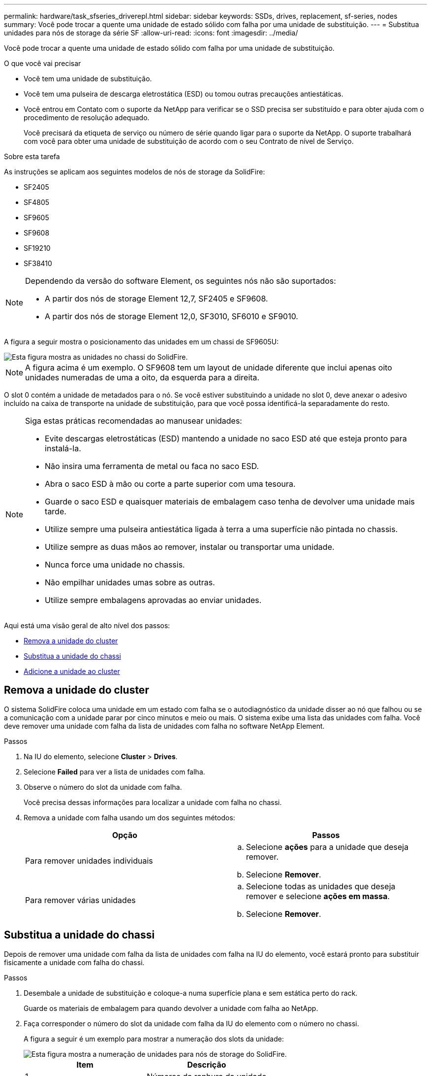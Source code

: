 ---
permalink: hardware/task_sfseries_driverepl.html 
sidebar: sidebar 
keywords: SSDs, drives, replacement, sf-series, nodes 
summary: Você pode trocar a quente uma unidade de estado sólido com falha por uma unidade de substituição. 
---
= Substitua unidades para nós de storage da série SF
:allow-uri-read: 
:icons: font
:imagesdir: ../media/


[role="lead"]
Você pode trocar a quente uma unidade de estado sólido com falha por uma unidade de substituição.

.O que você vai precisar
* Você tem uma unidade de substituição.
* Você tem uma pulseira de descarga eletrostática (ESD) ou tomou outras precauções antiestáticas.
* Você entrou em Contato com o suporte da NetApp para verificar se o SSD precisa ser substituído e para obter ajuda com o procedimento de resolução adequado.
+
Você precisará da etiqueta de serviço ou número de série quando ligar para o suporte da NetApp. O suporte trabalhará com você para obter uma unidade de substituição de acordo com o seu Contrato de nível de Serviço.



.Sobre esta tarefa
As instruções se aplicam aos seguintes modelos de nós de storage da SolidFire:

* SF2405
* SF4805
* SF9605
* SF9608
* SF19210
* SF38410


[NOTE]
====
Dependendo da versão do software Element, os seguintes nós não são suportados:

* A partir dos nós de storage Element 12,7, SF2405 e SF9608.
* A partir dos nós de storage Element 12,0, SF3010, SF6010 e SF9010.


====
A figura a seguir mostra o posicionamento das unidades em um chassi de SF9605U:

image::../media/sf_drives.gif[Esta figura mostra as unidades no chassi do SolidFire.]


NOTE: A figura acima é um exemplo. O SF9608 tem um layout de unidade diferente que inclui apenas oito unidades numeradas de uma a oito, da esquerda para a direita.

O slot 0 contém a unidade de metadados para o nó. Se você estiver substituindo a unidade no slot 0, deve anexar o adesivo incluído na caixa de transporte na unidade de substituição, para que você possa identificá-la separadamente do resto.

[NOTE]
====
Siga estas práticas recomendadas ao manusear unidades:

* Evite descargas eletrostáticas (ESD) mantendo a unidade no saco ESD até que esteja pronto para instalá-la.
* Não insira uma ferramenta de metal ou faca no saco ESD.
* Abra o saco ESD à mão ou corte a parte superior com uma tesoura.
* Guarde o saco ESD e quaisquer materiais de embalagem caso tenha de devolver uma unidade mais tarde.
* Utilize sempre uma pulseira antiestática ligada à terra a uma superfície não pintada no chassis.
* Utilize sempre as duas mãos ao remover, instalar ou transportar uma unidade.
* Nunca force uma unidade no chassis.
* Não empilhar unidades umas sobre as outras.
* Utilize sempre embalagens aprovadas ao enviar unidades.


====
Aqui está uma visão geral de alto nível dos passos:

* <<Remova a unidade do cluster>>
* <<Substitua a unidade do chassi>>
* <<Adicione a unidade ao cluster>>




== Remova a unidade do cluster

O sistema SolidFire coloca uma unidade em um estado com falha se o autodiagnóstico da unidade disser ao nó que falhou ou se a comunicação com a unidade parar por cinco minutos e meio ou mais. O sistema exibe uma lista das unidades com falha. Você deve remover uma unidade com falha da lista de unidades com falha no software NetApp Element.

.Passos
. Na IU do elemento, selecione *Cluster* > *Drives*.
. Selecione *Failed* para ver a lista de unidades com falha.
. Observe o número do slot da unidade com falha.
+
Você precisa dessas informações para localizar a unidade com falha no chassi.

. Remova a unidade com falha usando um dos seguintes métodos:
+
[cols="2*"]
|===
| Opção | Passos 


 a| 
Para remover unidades individuais
 a| 
.. Selecione *ações* para a unidade que deseja remover.
.. Selecione *Remover*.




 a| 
Para remover várias unidades
 a| 
.. Selecione todas as unidades que deseja remover e selecione *ações em massa*.
.. Selecione *Remover*.


|===




== Substitua a unidade do chassi

Depois de remover uma unidade com falha da lista de unidades com falha na IU do elemento, você estará pronto para substituir fisicamente a unidade com falha do chassi.

.Passos
. Desembale a unidade de substituição e coloque-a numa superfície plana e sem estática perto do rack.
+
Guarde os materiais de embalagem para quando devolver a unidade com falha ao NetApp.

. Faça corresponder o número do slot da unidade com falha da IU do elemento com o número no chassi.
+
A figura a seguir é um exemplo para mostrar a numeração dos slots da unidade:

+
image::../media/sf_series_drive_numbers.gif[Esta figura mostra a numeração de unidades para nós de storage do SolidFire.]

+
[cols="2*"]
|===
| Item | Descrição 


 a| 
1
 a| 
Números da ranhura da unidade

|===
. Prima o círculo vermelho na unidade que pretende remover para soltar a unidade.
+
O trinco abre-se.

. Deslize a unidade para fora do chassi e coloque-a em uma superfície plana e livre de estática.
. Prima o círculo vermelho na unidade de substituição antes de a deslizar para a ranhura.
. Insira a unidade de substituição e pressione o círculo vermelho para fechar o trinco.
. Notifique o suporte da NetApp sobre a substituição da unidade.
+
O suporte da NetApp fornecerá instruções para retornar a unidade com falha.





== Adicione a unidade ao cluster

Depois de instalar uma nova unidade no chassis, esta regista-se conforme disponível. Você deve adicionar a unidade ao cluster usando a IU do Element antes que ela possa participar do cluster.

.Passos
. Na IU do elemento, clique em *Cluster* > *Drives*.
. Clique em *Available* para ver a lista de unidades disponíveis.
. Escolha uma das seguintes opções para adicionar unidades:
+
[cols="2*"]
|===
| Opção | Passos 


 a| 
Para adicionar unidades individuais
 a| 
.. Selecione o botão *ações* para a unidade que você deseja adicionar.
.. Selecione *Adicionar*.




 a| 
Para adicionar várias unidades
 a| 
.. Marque as caixas de seleção das unidades a serem adicionadas e selecione *ações em massa*.
.. Selecione *Adicionar*.


|===




== Encontre mais informações

* https://docs.netapp.com/us-en/element-software/index.html["Documentação do software SolidFire e Element"]
* https://docs.netapp.com/sfe-122/topic/com.netapp.ndc.sfe-vers/GUID-B1944B0E-B335-4E0B-B9F1-E960BF32AE56.html["Documentação para versões anteriores dos produtos NetApp SolidFire e Element"^]

